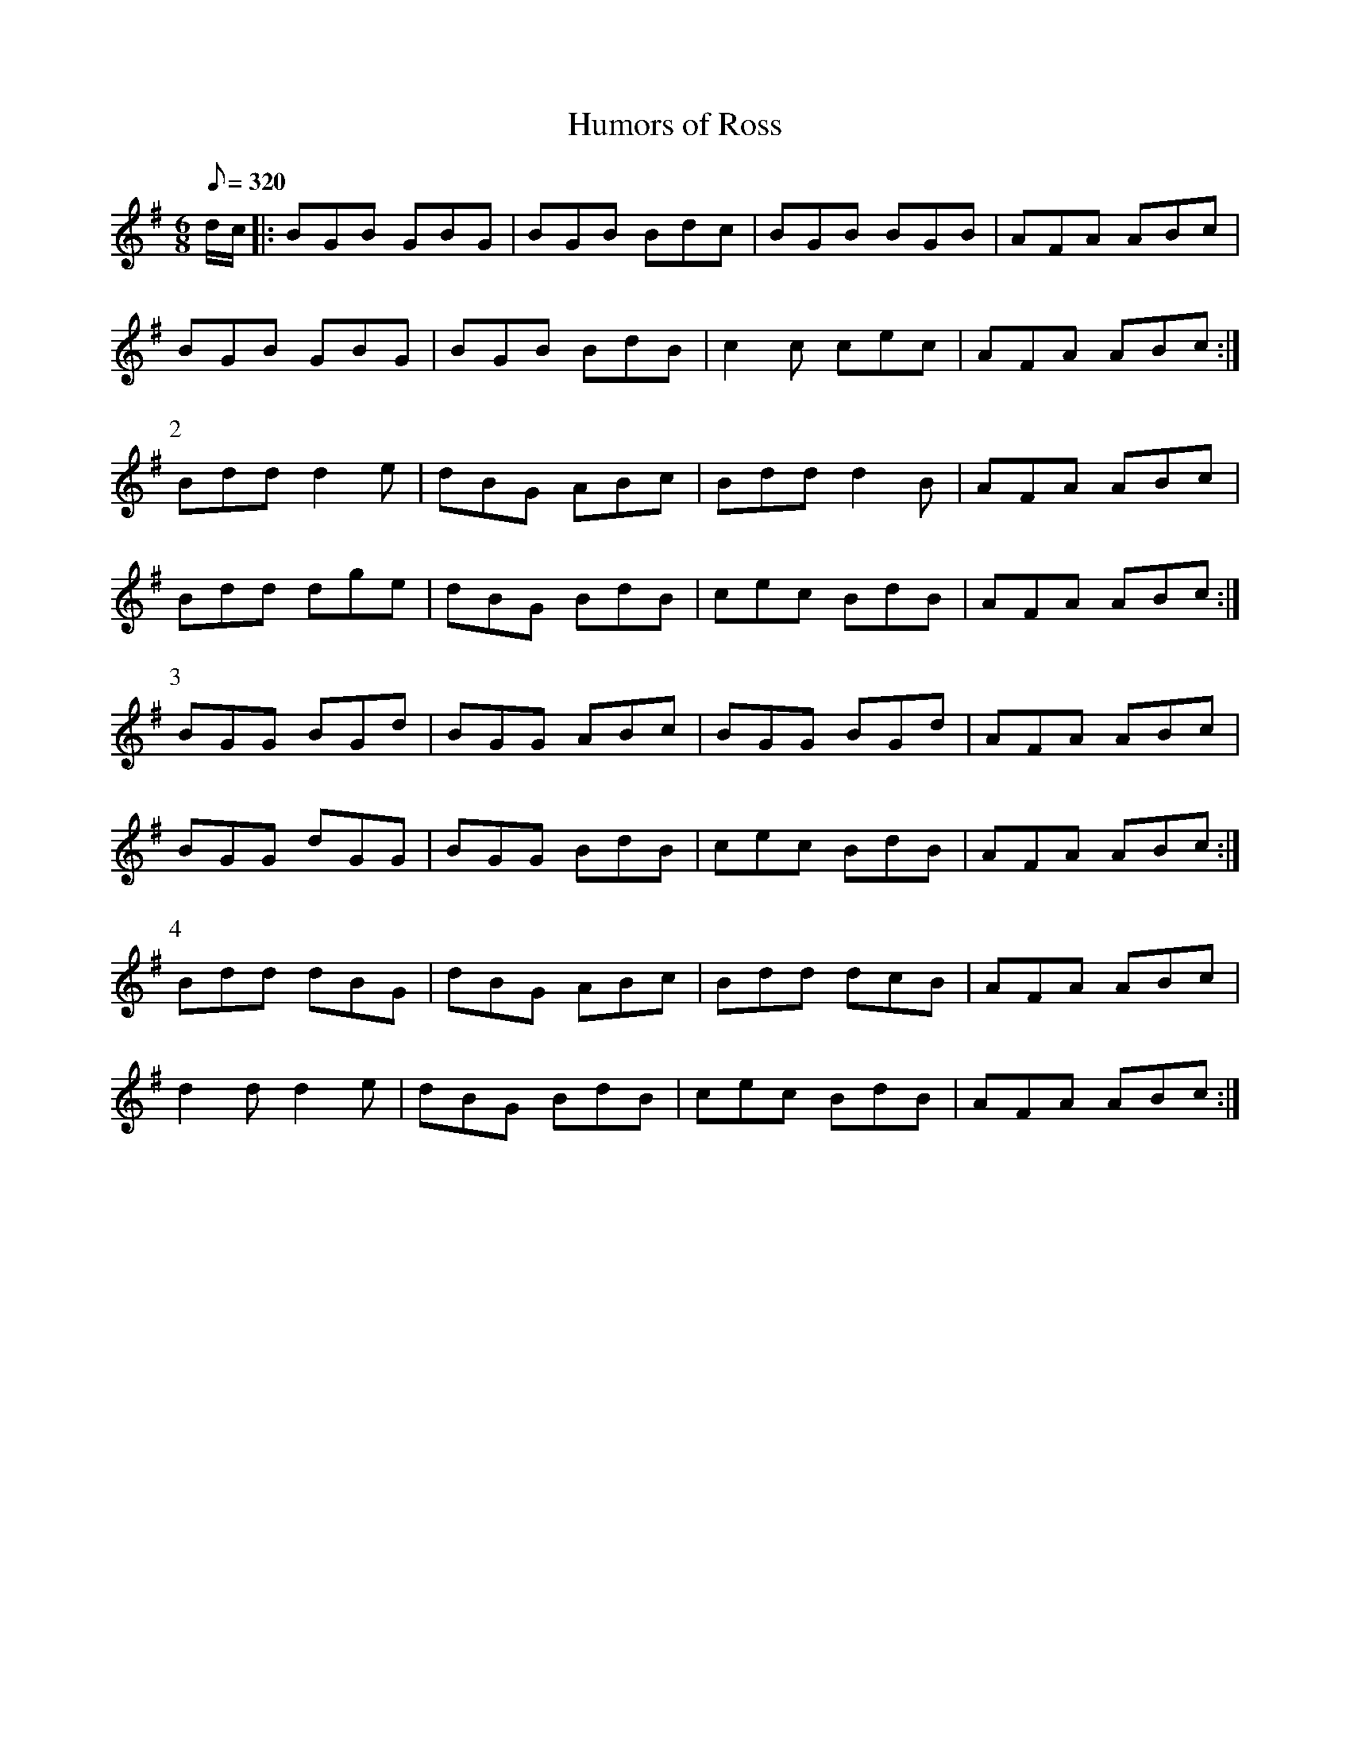 X:297
T: Humors of Ross
N: O'Farrell's Pocket Companion v.3 (Sky ed. p.133)
M: 6/8
L: 1/8
R: jig
Q: 320
K: G
d/c/|: BGB GBG| BGB Bdc| BGB BGB| AFA ABc|
BGB GBG| BGB BdB| c2c cec| AFA ABc :|
P:2
Bdd d2e| dBG ABc| Bdd d2B| AFA ABc|
Bdd dge| dBG BdB| cec BdB| AFA ABc :|
P:3
BGG BGd| BGG ABc| BGG BGd| AFA ABc|
BGG dGG| BGG BdB| cec BdB| AFA ABc :|
P:4
Bdd dBG| dBG ABc| Bdd dcB| AFA ABc|
d2d d2e| dBG BdB| cec BdB| AFA ABc :|
